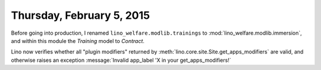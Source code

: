 ==========================
Thursday, February 5, 2015
==========================

Before going into production, I renamed
``lino_welfare.modlib.trainings`` to
:mod:`lino_welfare.modlib.immersion`, and within this module the
`Training` model to `Contract`.


Lino now verifies whether all "plugin modifiers" returned by
:meth:`lino.core.site.Site.get_apps_modifiers` are valid, and
otherwise raises an exception :message:`Invalid app_label 'X in your
get_apps_modifiers!`



